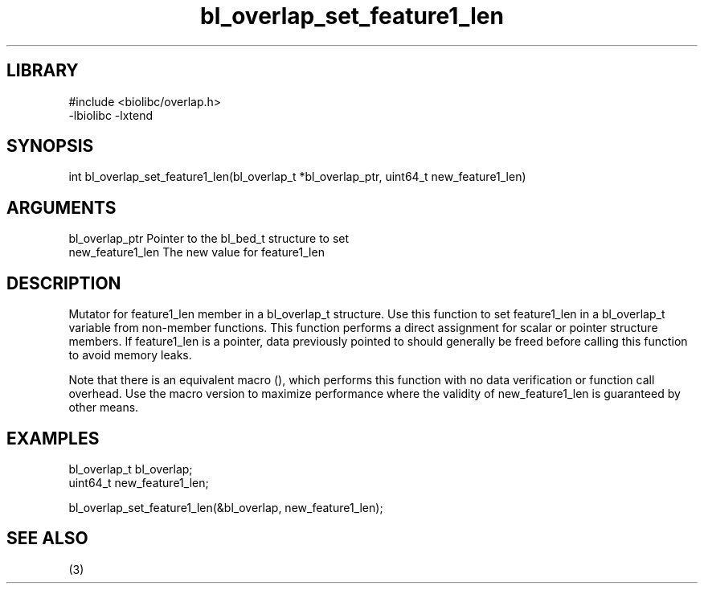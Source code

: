 \" Generated by c2man from bl_overlap_set_feature1_len.c
.TH bl_overlap_set_feature1_len 3

.SH LIBRARY
\" Indicate #includes, library name, -L and -l flags
.nf
.na
#include <biolibc/overlap.h>
-lbiolibc -lxtend
.ad
.fi

\" Convention:
\" Underline anything that is typed verbatim - commands, etc.
.SH SYNOPSIS
.PP
.nf 
.na
int     bl_overlap_set_feature1_len(bl_overlap_t *bl_overlap_ptr, uint64_t new_feature1_len)
.ad
.fi

.SH ARGUMENTS
.nf
.na
bl_overlap_ptr  Pointer to the bl_bed_t structure to set
new_feature1_len The new value for feature1_len
.ad
.fi

.SH DESCRIPTION

Mutator for feature1_len member in a bl_overlap_t structure.
Use this function to set feature1_len in a bl_overlap_t variable
from non-member functions.  This function performs a direct
assignment for scalar or pointer structure members.  If
feature1_len is a pointer, data previously pointed to should
generally be freed before calling this function to avoid memory
leaks.

Note that there is an equivalent macro (), which performs
this function with no data verification or function call overhead.
Use the macro version to maximize performance where the validity
of new_feature1_len is guaranteed by other means.

.SH EXAMPLES
.nf
.na

bl_overlap_t    bl_overlap;
uint64_t        new_feature1_len;

bl_overlap_set_feature1_len(&bl_overlap, new_feature1_len);
.ad
.fi

.SH SEE ALSO

(3)

